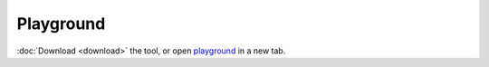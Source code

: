 Playground
==========

.. raw:: html

    <style>
    .sidebar-drawer{
        justify-content: center;
        width: auto;
        padding-left: 20px;
    }
    .content{
        width: 100%;
    }
    </style>

   <iframe src="https://hyperqb.egr.msu.edu/" width="100%" height="950px" style="border:1px solid #ccc;">
   </iframe>

:doc:`Download <download>` the tool, or open `playground <https://hyperqb.egr.msu.edu/>`_ in a new tab.
